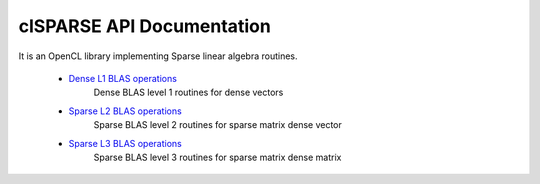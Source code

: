 .. _clSPARSE_api:

clSPARSE API Documentation
==========================

It is an OpenCL library implementing Sparse linear algebra routines. 

 * `Dense L1 BLAS operations <http://clmathlibraries.github.io/clSPARSE/group___b_l_a_s-1.html>`_	
    Dense BLAS level 1 routines for dense vectors
 
 * `Sparse L2 BLAS operations <http://clmathlibraries.github.io/clSPARSE/group___b_l_a_s-2.html>`_
    Sparse BLAS level 2 routines for sparse matrix dense vector
 
 * `Sparse L3 BLAS operations <http://clmathlibraries.github.io/clSPARSE/group___b_l_a_s-3.html>`_
    Sparse BLAS level 3 routines for sparse matrix dense matrix 
